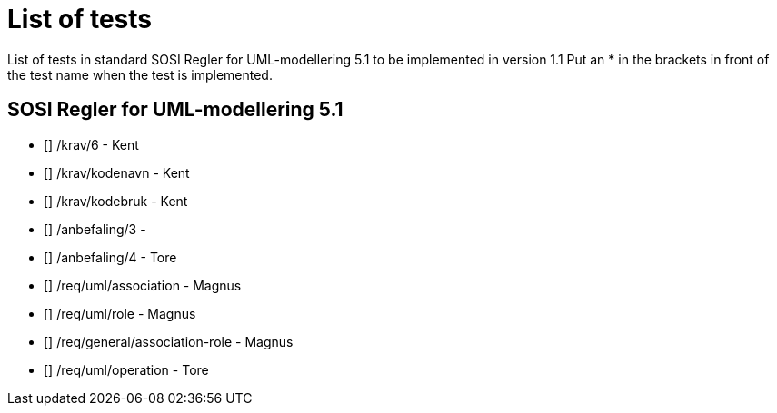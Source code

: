 = List of tests

List of tests in standard SOSI Regler for UML-modellering 5.1 to be implemented in version 1.1
Put an * in the brackets in front of the test name when the test is implemented.


== SOSI Regler for UML-modellering 5.1
* [] /krav/6 - Kent
* [] /krav/kodenavn - Kent
* [] /krav/kodebruk - Kent
* [] /anbefaling/3 - 
* [] /anbefaling/4 - Tore
* [] /req/uml/association - Magnus
* [] /req/uml/role - Magnus
* [] /req/general/association-role - Magnus
* [] /req/uml/operation - Tore